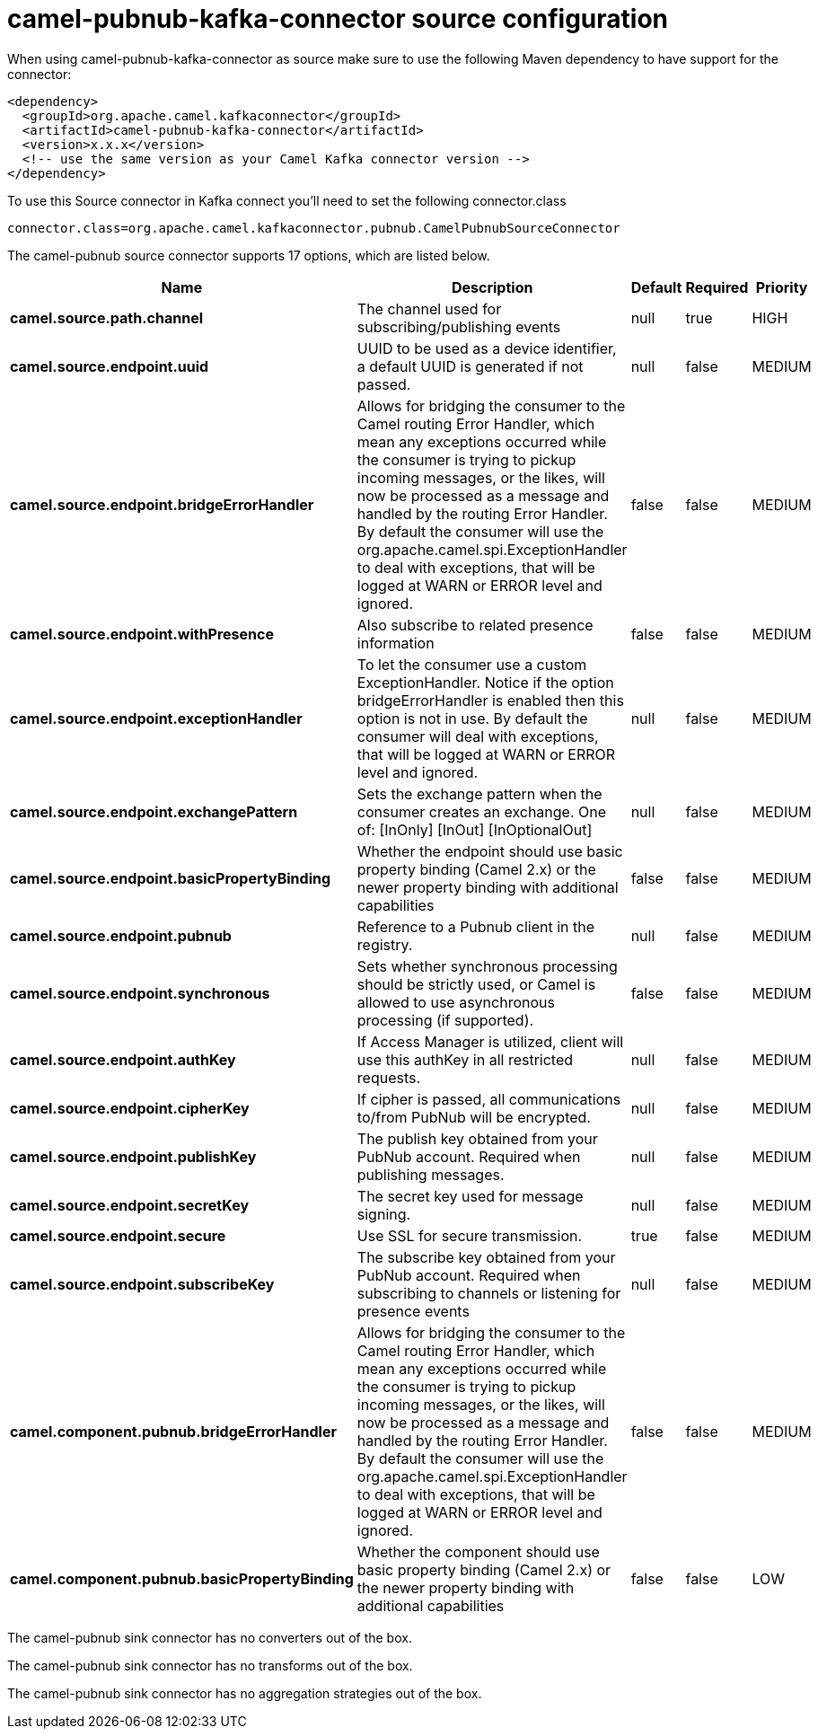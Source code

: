 // kafka-connector options: START
[[camel-pubnub-kafka-connector-source]]
= camel-pubnub-kafka-connector source configuration

When using camel-pubnub-kafka-connector as source make sure to use the following Maven dependency to have support for the connector:

[source,xml]
----
<dependency>
  <groupId>org.apache.camel.kafkaconnector</groupId>
  <artifactId>camel-pubnub-kafka-connector</artifactId>
  <version>x.x.x</version>
  <!-- use the same version as your Camel Kafka connector version -->
</dependency>
----

To use this Source connector in Kafka connect you'll need to set the following connector.class

[source,java]
----
connector.class=org.apache.camel.kafkaconnector.pubnub.CamelPubnubSourceConnector
----


The camel-pubnub source connector supports 17 options, which are listed below.



[width="100%",cols="2,5,^1,1,1",options="header"]
|===
| Name | Description | Default | Required | Priority
| *camel.source.path.channel* | The channel used for subscribing/publishing events | null | true | HIGH
| *camel.source.endpoint.uuid* | UUID to be used as a device identifier, a default UUID is generated if not passed. | null | false | MEDIUM
| *camel.source.endpoint.bridgeErrorHandler* | Allows for bridging the consumer to the Camel routing Error Handler, which mean any exceptions occurred while the consumer is trying to pickup incoming messages, or the likes, will now be processed as a message and handled by the routing Error Handler. By default the consumer will use the org.apache.camel.spi.ExceptionHandler to deal with exceptions, that will be logged at WARN or ERROR level and ignored. | false | false | MEDIUM
| *camel.source.endpoint.withPresence* | Also subscribe to related presence information | false | false | MEDIUM
| *camel.source.endpoint.exceptionHandler* | To let the consumer use a custom ExceptionHandler. Notice if the option bridgeErrorHandler is enabled then this option is not in use. By default the consumer will deal with exceptions, that will be logged at WARN or ERROR level and ignored. | null | false | MEDIUM
| *camel.source.endpoint.exchangePattern* | Sets the exchange pattern when the consumer creates an exchange. One of: [InOnly] [InOut] [InOptionalOut] | null | false | MEDIUM
| *camel.source.endpoint.basicPropertyBinding* | Whether the endpoint should use basic property binding (Camel 2.x) or the newer property binding with additional capabilities | false | false | MEDIUM
| *camel.source.endpoint.pubnub* | Reference to a Pubnub client in the registry. | null | false | MEDIUM
| *camel.source.endpoint.synchronous* | Sets whether synchronous processing should be strictly used, or Camel is allowed to use asynchronous processing (if supported). | false | false | MEDIUM
| *camel.source.endpoint.authKey* | If Access Manager is utilized, client will use this authKey in all restricted requests. | null | false | MEDIUM
| *camel.source.endpoint.cipherKey* | If cipher is passed, all communications to/from PubNub will be encrypted. | null | false | MEDIUM
| *camel.source.endpoint.publishKey* | The publish key obtained from your PubNub account. Required when publishing messages. | null | false | MEDIUM
| *camel.source.endpoint.secretKey* | The secret key used for message signing. | null | false | MEDIUM
| *camel.source.endpoint.secure* | Use SSL for secure transmission. | true | false | MEDIUM
| *camel.source.endpoint.subscribeKey* | The subscribe key obtained from your PubNub account. Required when subscribing to channels or listening for presence events | null | false | MEDIUM
| *camel.component.pubnub.bridgeErrorHandler* | Allows for bridging the consumer to the Camel routing Error Handler, which mean any exceptions occurred while the consumer is trying to pickup incoming messages, or the likes, will now be processed as a message and handled by the routing Error Handler. By default the consumer will use the org.apache.camel.spi.ExceptionHandler to deal with exceptions, that will be logged at WARN or ERROR level and ignored. | false | false | MEDIUM
| *camel.component.pubnub.basicPropertyBinding* | Whether the component should use basic property binding (Camel 2.x) or the newer property binding with additional capabilities | false | false | LOW
|===



The camel-pubnub sink connector has no converters out of the box.





The camel-pubnub sink connector has no transforms out of the box.





The camel-pubnub sink connector has no aggregation strategies out of the box.
// kafka-connector options: END
